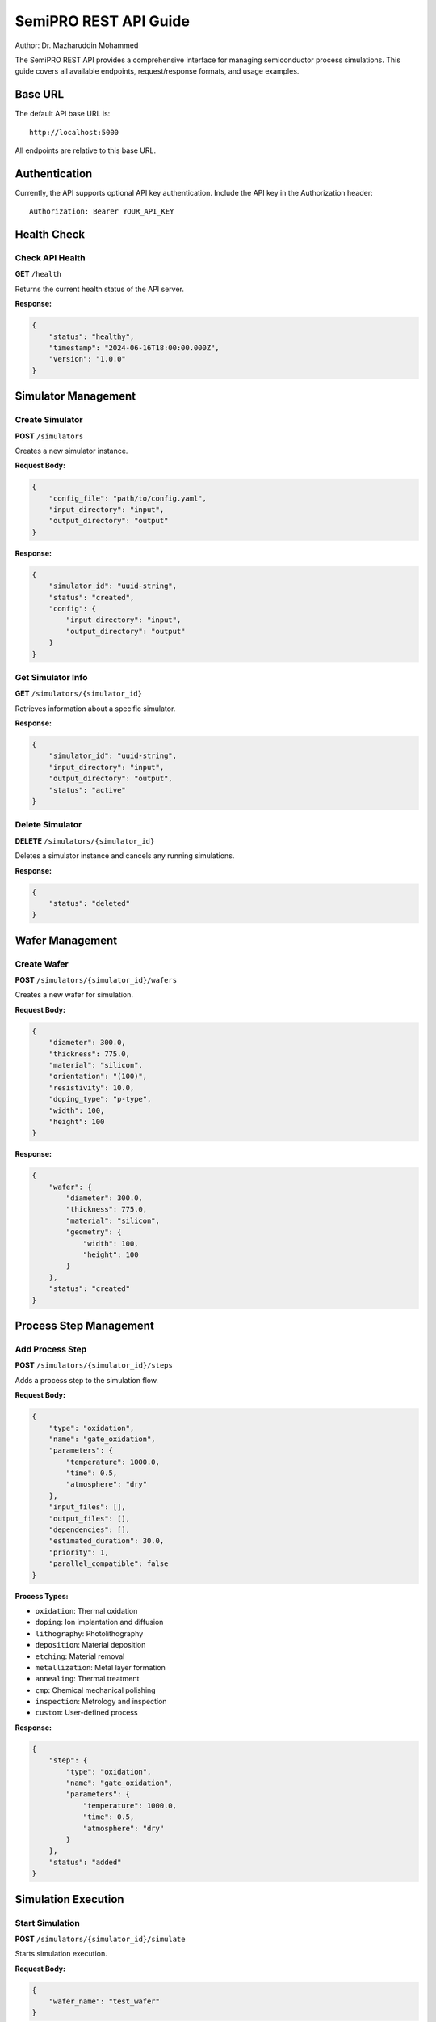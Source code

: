 SemiPRO REST API Guide
======================

Author: Dr. Mazharuddin Mohammed

The SemiPRO REST API provides a comprehensive interface for managing semiconductor process simulations. This guide covers all available endpoints, request/response formats, and usage examples.

Base URL
--------

The default API base URL is::

    http://localhost:5000

All endpoints are relative to this base URL.

Authentication
--------------

Currently, the API supports optional API key authentication. Include the API key in the Authorization header::

    Authorization: Bearer YOUR_API_KEY

Health Check
------------

Check API Health
~~~~~~~~~~~~~~~~

**GET** ``/health``

Returns the current health status of the API server.

**Response:**

.. code-block:: json

    {
        "status": "healthy",
        "timestamp": "2024-06-16T18:00:00.000Z",
        "version": "1.0.0"
    }

Simulator Management
--------------------

Create Simulator
~~~~~~~~~~~~~~~~

**POST** ``/simulators``

Creates a new simulator instance.

**Request Body:**

.. code-block:: json

    {
        "config_file": "path/to/config.yaml",
        "input_directory": "input",
        "output_directory": "output"
    }

**Response:**

.. code-block:: json

    {
        "simulator_id": "uuid-string",
        "status": "created",
        "config": {
            "input_directory": "input",
            "output_directory": "output"
        }
    }

Get Simulator Info
~~~~~~~~~~~~~~~~~~

**GET** ``/simulators/{simulator_id}``

Retrieves information about a specific simulator.

**Response:**

.. code-block:: json

    {
        "simulator_id": "uuid-string",
        "input_directory": "input",
        "output_directory": "output",
        "status": "active"
    }

Delete Simulator
~~~~~~~~~~~~~~~~

**DELETE** ``/simulators/{simulator_id}``

Deletes a simulator instance and cancels any running simulations.

**Response:**

.. code-block:: json

    {
        "status": "deleted"
    }

Wafer Management
----------------

Create Wafer
~~~~~~~~~~~~

**POST** ``/simulators/{simulator_id}/wafers``

Creates a new wafer for simulation.

**Request Body:**

.. code-block:: json

    {
        "diameter": 300.0,
        "thickness": 775.0,
        "material": "silicon",
        "orientation": "(100)",
        "resistivity": 10.0,
        "doping_type": "p-type",
        "width": 100,
        "height": 100
    }

**Response:**

.. code-block:: json

    {
        "wafer": {
            "diameter": 300.0,
            "thickness": 775.0,
            "material": "silicon",
            "geometry": {
                "width": 100,
                "height": 100
            }
        },
        "status": "created"
    }

Process Step Management
-----------------------

Add Process Step
~~~~~~~~~~~~~~~~

**POST** ``/simulators/{simulator_id}/steps``

Adds a process step to the simulation flow.

**Request Body:**

.. code-block:: json

    {
        "type": "oxidation",
        "name": "gate_oxidation",
        "parameters": {
            "temperature": 1000.0,
            "time": 0.5,
            "atmosphere": "dry"
        },
        "input_files": [],
        "output_files": [],
        "dependencies": [],
        "estimated_duration": 30.0,
        "priority": 1,
        "parallel_compatible": false
    }

**Process Types:**

- ``oxidation``: Thermal oxidation
- ``doping``: Ion implantation and diffusion
- ``lithography``: Photolithography
- ``deposition``: Material deposition
- ``etching``: Material removal
- ``metallization``: Metal layer formation
- ``annealing``: Thermal treatment
- ``cmp``: Chemical mechanical polishing
- ``inspection``: Metrology and inspection
- ``custom``: User-defined process

**Response:**

.. code-block:: json

    {
        "step": {
            "type": "oxidation",
            "name": "gate_oxidation",
            "parameters": {
                "temperature": 1000.0,
                "time": 0.5,
                "atmosphere": "dry"
            }
        },
        "status": "added"
    }

Simulation Execution
--------------------

Start Simulation
~~~~~~~~~~~~~~~~

**POST** ``/simulators/{simulator_id}/simulate``

Starts simulation execution.

**Request Body:**

.. code-block:: json

    {
        "wafer_name": "test_wafer"
    }

**Response:**

.. code-block:: json

    {
        "task_id": "uuid-string",
        "status": "started",
        "wafer_name": "test_wafer"
    }

Get Simulation Status
~~~~~~~~~~~~~~~~~~~~~

**GET** ``/simulations/{task_id}/status``

Retrieves the current status and progress of a simulation.

**Response:**

.. code-block:: json

    {
        "task_id": "uuid-string",
        "status": "running",
        "progress": {
            "state": "running",
            "current_step": 2,
            "total_steps": 5,
            "progress_percentage": 40.0,
            "current_operation": "Oxidation simulation",
            "completed_steps": ["step1", "step2"],
            "errors": []
        },
        "elapsed_time": 120.5
    }

**Status Values:**

- ``running``: Simulation in progress
- ``completed``: Simulation finished successfully
- ``failed``: Simulation failed with error
- ``cancelled``: Simulation was cancelled

Cancel Simulation
~~~~~~~~~~~~~~~~~

**POST** ``/simulations/{task_id}/cancel``

Cancels a running simulation.

**Response:**

.. code-block:: json

    {
        "task_id": "uuid-string",
        "status": "cancelled"
    }

Results and Data Access
-----------------------

Get Results
~~~~~~~~~~~

**GET** ``/simulators/{simulator_id}/results``

Retrieves simulation results.

**Response:**

.. code-block:: json

    {
        "results": {
            "simulation_id": "uuid-string",
            "wafer_id": "wafer-id",
            "flow_name": "process_flow",
            "start_time": "2024-06-16T18:00:00.000Z",
            "end_time": "2024-06-16T18:05:00.000Z",
            "duration": 300.0,
            "status": "completed",
            "steps_completed": ["step1", "step2", "step3"],
            "steps_failed": [],
            "metrics": {
                "total_execution_time": 300.0,
                "successful_steps": 3,
                "failed_steps": 0
            },
            "outputs": {
                "temperature_profile": {
                    "type": "numpy_array",
                    "shape": [100, 100],
                    "data": "base64-encoded-data"
                }
            }
        },
        "timestamp": "2024-06-16T18:05:00.000Z"
    }

Export Data
~~~~~~~~~~~

**POST** ``/simulators/{simulator_id}/export``

Exports simulation data in various formats.

**Request Body:**

.. code-block:: json

    {
        "format": "json",
        "data_type": "results"
    }

**Supported Formats:**

- ``json``: JSON format
- ``csv``: Comma-separated values
- ``yaml``: YAML format
- ``hdf5``: HDF5 binary format
- ``vtk``: VTK format for visualization

**Response:**

Returns the exported file as a binary download.

Configuration Management
------------------------

Get Configuration
~~~~~~~~~~~~~~~~~

**GET** ``/simulators/{simulator_id}/config``

Retrieves the current simulator configuration.

**Response:**

.. code-block:: json

    {
        "config": {
            "input_directory": "input",
            "output_directory": "output",
            "solver": {
                "tolerance": 1e-8,
                "max_iterations": 1000
            }
        }
    }

Update Configuration
~~~~~~~~~~~~~~~~~~~~

**PUT** ``/simulators/{simulator_id}/config``

Updates simulator configuration.

**Request Body:**

.. code-block:: json

    {
        "input_directory": "new_input",
        "output_directory": "new_output",
        "solver": {
            "tolerance": 1e-9
        }
    }

**Response:**

.. code-block:: json

    {
        "status": "updated",
        "config": {
            "input_directory": "new_input",
            "output_directory": "new_output"
        }
    }

Error Handling
--------------

The API uses standard HTTP status codes:

- ``200 OK``: Request successful
- ``201 Created``: Resource created successfully
- ``202 Accepted``: Request accepted (async operation)
- ``400 Bad Request``: Invalid request data
- ``404 Not Found``: Resource not found
- ``429 Too Many Requests``: Rate limit exceeded
- ``500 Internal Server Error``: Server error

Error responses include details:

.. code-block:: json

    {
        "error": "Invalid wafer configuration: diameter must be positive",
        "code": "VALIDATION_ERROR",
        "details": {
            "field": "diameter",
            "value": -100,
            "constraint": "positive"
        }
    }

Rate Limiting
-------------

The API implements rate limiting:

- 200 requests per day per IP
- 50 requests per hour per IP
- 10 simulator creations per minute per IP
- 5 simulation starts per minute per IP

Rate limit headers are included in responses:

.. code-block:: http

    X-RateLimit-Limit: 50
    X-RateLimit-Remaining: 45
    X-RateLimit-Reset: 1624723200

Python Client Usage
-------------------

The SemiPRO Python client provides a high-level interface:

.. code-block:: python

    from src.python.api.client import SemiPROClient

    # Create client
    client = SemiPROClient(base_url="http://localhost:5000")

    # Create simulator
    simulator_id = client.create_simulator()

    # Create wafer
    wafer_config = {
        'diameter': 300.0,
        'thickness': 775.0,
        'material': 'silicon',
        'width': 100,
        'height': 100
    }
    client.create_wafer(simulator_id, wafer_config)

    # Add process steps
    client.add_oxidation_step(simulator_id, 'gate_oxide', 1000.0, 0.5)
    client.add_doping_step(simulator_id, 'source_drain', 'phosphorus', 1e20, 80.0, 1000.0)

    # Run simulation
    task_id = client.start_simulation(simulator_id)
    results = client.wait_for_simulation(task_id)

    # Get results
    final_results = client.get_results(simulator_id)

Complete MOSFET Example
-----------------------

.. code-block:: python

    # Run complete MOSFET fabrication
    results = client.run_mosfet_simulation(
        gate_length=0.25,
        gate_oxide_thickness=0.005,
        source_drain_depth=0.2
    )

WebSocket API
-------------

For real-time updates, the API also provides WebSocket endpoints:

- ``ws://localhost:5000/ws/simulation/{task_id}`` - Real-time simulation progress
- ``ws://localhost:5000/ws/status`` - General status updates

.. code-block:: javascript

    const ws = new WebSocket('ws://localhost:5000/ws/simulation/task-id');
    ws.onmessage = function(event) {
        const progress = JSON.parse(event.data);
        console.log(`Progress: ${progress.percentage}%`);
    };

This comprehensive API enables full control over semiconductor process simulations with support for complex workflows, real-time monitoring, and flexible data export options.
